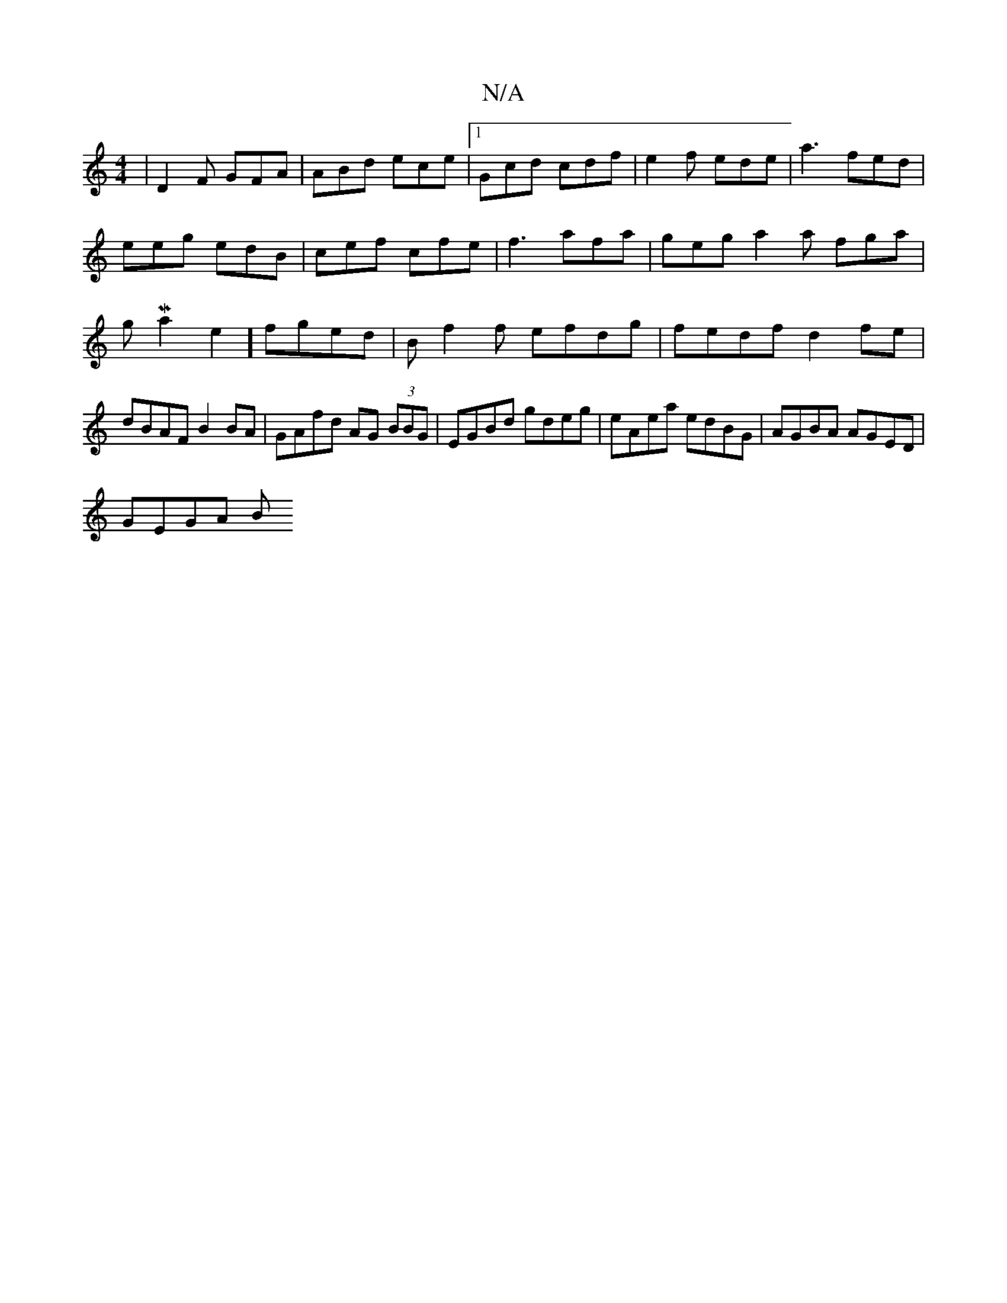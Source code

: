X:1
T:N/A
M:4/4
R:N/A
K:Cmajor
 | D2F GFA | ABd ece |1 Gcd cdf | e2f ede | a3 fed |
eeg edB | cef cfe | f3 afa | geg a2 a fga|
gMa2e2] fged | Bf2f efdg | fedf d2 fe | dBAF B2 BA | GAfd AG (3BBG|EGBd gdeg|eAea edBG|AGBA AGED|
GEGA B